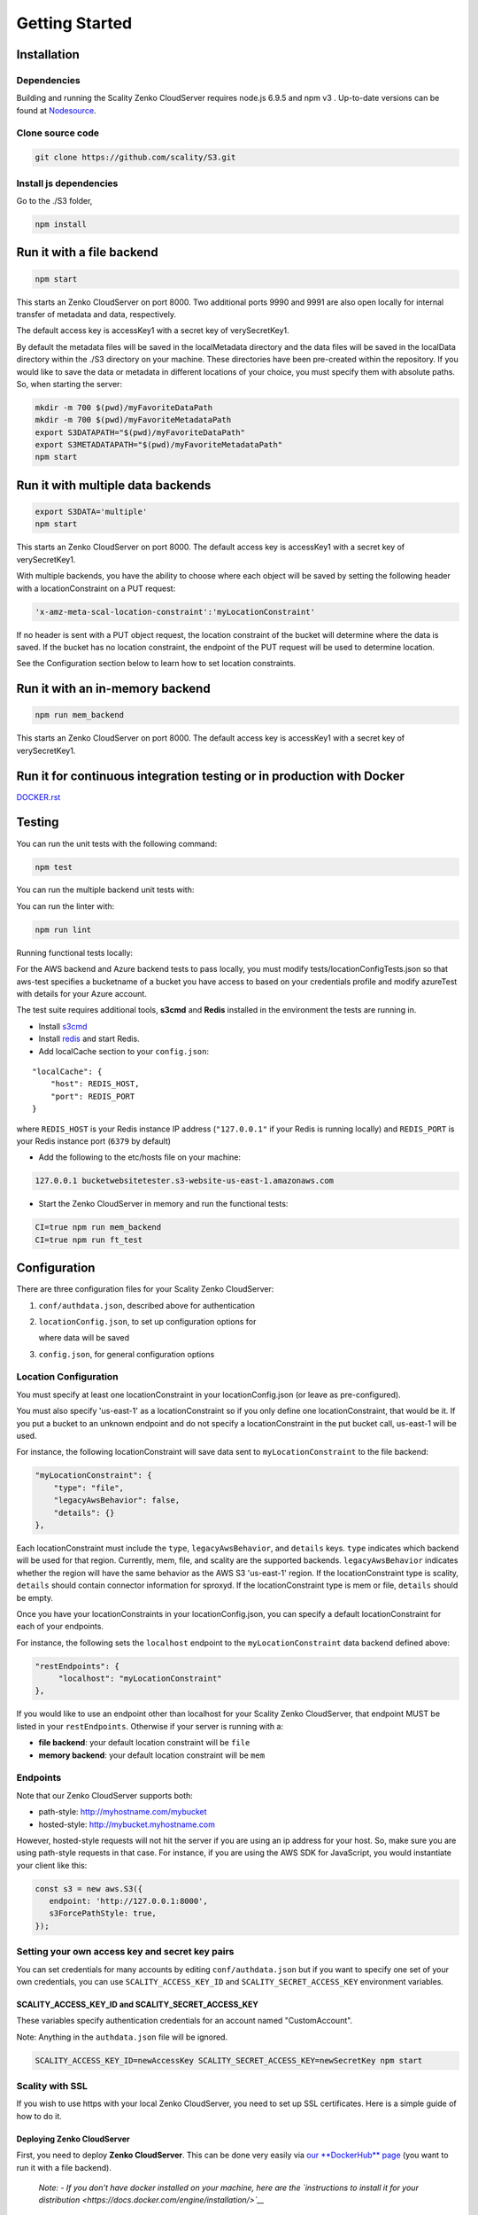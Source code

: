 Getting Started
=================

.. figure:: ../res/scality-cloudserver-logo.png
   :alt: Zenko CloudServer logo

|CircleCI| |Scality CI|

Installation
------------

Dependencies
~~~~~~~~~~~~

Building and running the Scality Zenko CloudServer requires node.js 6.9.5 and
npm v3 . Up-to-date versions can be found at
`Nodesource <https://github.com/nodesource/distributions>`__.

Clone source code
~~~~~~~~~~~~~~~~~

.. code:: shell

    git clone https://github.com/scality/S3.git

Install js dependencies
~~~~~~~~~~~~~~~~~~~~~~~

Go to the ./S3 folder,

.. code:: shell

    npm install

Run it with a file backend
--------------------------

.. code:: shell

    npm start

This starts an Zenko CloudServer on port 8000. Two additional ports 9990 and
9991 are also open locally for internal transfer of metadata and data,
respectively.

The default access key is accessKey1 with a secret key of
verySecretKey1.

By default the metadata files will be saved in the localMetadata
directory and the data files will be saved in the localData directory
within the ./S3 directory on your machine. These directories have been
pre-created within the repository. If you would like to save the data or
metadata in different locations of your choice, you must specify them
with absolute paths. So, when starting the server:

.. code:: shell

    mkdir -m 700 $(pwd)/myFavoriteDataPath
    mkdir -m 700 $(pwd)/myFavoriteMetadataPath
    export S3DATAPATH="$(pwd)/myFavoriteDataPath"
    export S3METADATAPATH="$(pwd)/myFavoriteMetadataPath"
    npm start

Run it with multiple data backends
----------------------------------

.. code:: shell

    export S3DATA='multiple'
    npm start

This starts an Zenko CloudServer on port 8000. The default access key is
accessKey1 with a secret key of verySecretKey1.

With multiple backends, you have the ability to choose where each object
will be saved by setting the following header with a locationConstraint
on a PUT request:

.. code:: shell

    'x-amz-meta-scal-location-constraint':'myLocationConstraint'

If no header is sent with a PUT object request, the location constraint
of the bucket will determine where the data is saved. If the bucket has
no location constraint, the endpoint of the PUT request will be used to
determine location.

See the Configuration section below to learn how to set location
constraints.

Run it with an in-memory backend
--------------------------------

.. code:: shell

    npm run mem_backend

This starts an Zenko CloudServer on port 8000. The default access key is
accessKey1 with a secret key of verySecretKey1.

Run it for continuous integration testing or in production with Docker
----------------------------------------------------------------------

`DOCKER.rst <DOCKER.rst>`__

Testing
-------

You can run the unit tests with the following command:

.. code:: shell

    npm test

You can run the multiple backend unit tests with:

.. code:: shell
    CI=true S3DATA=multiple npm start
    npm run multiple_backend_test

You can run the linter with:

.. code:: shell

    npm run lint

Running functional tests locally:

For the AWS backend and Azure backend tests to pass locally,
you must modify tests/locationConfigTests.json so that aws-test
specifies a bucketname of a bucket you have access to based on
your credentials profile and modify azureTest with details
for your Azure account.

The test suite requires additional tools, **s3cmd** and **Redis**
installed in the environment the tests are running in.

-  Install `s3cmd <http://s3tools.org/download>`__
-  Install `redis <https://redis.io/download>`__ and start Redis.
-  Add localCache section to your ``config.json``:

::

    "localCache": {
        "host": REDIS_HOST,
        "port": REDIS_PORT
    }

where ``REDIS_HOST`` is your Redis instance IP address (``"127.0.0.1"``
if your Redis is running locally) and ``REDIS_PORT`` is your Redis
instance port (``6379`` by default)

-  Add the following to the etc/hosts file on your machine:

.. code:: shell

    127.0.0.1 bucketwebsitetester.s3-website-us-east-1.amazonaws.com

-  Start the Zenko CloudServer in memory and run the functional tests:

.. code:: shell

    CI=true npm run mem_backend
    CI=true npm run ft_test

Configuration
-------------

There are three configuration files for your Scality Zenko CloudServer:

1. ``conf/authdata.json``, described above for authentication

2. ``locationConfig.json``, to set up configuration options for

   where data will be saved

3. ``config.json``, for general configuration options

Location Configuration
~~~~~~~~~~~~~~~~~~~~~~

You must specify at least one locationConstraint in your
locationConfig.json (or leave as pre-configured).

You must also specify 'us-east-1' as a locationConstraint so if you only
define one locationConstraint, that would be it. If you put a bucket to
an unknown endpoint and do not specify a locationConstraint in the put
bucket call, us-east-1 will be used.

For instance, the following locationConstraint will save data sent to
``myLocationConstraint`` to the file backend:

.. code:: json

    "myLocationConstraint": {
        "type": "file",
        "legacyAwsBehavior": false,
        "details": {}
    },

Each locationConstraint must include the ``type``,
``legacyAwsBehavior``, and ``details`` keys. ``type`` indicates which
backend will be used for that region. Currently, mem, file, and scality
are the supported backends. ``legacyAwsBehavior`` indicates whether the
region will have the same behavior as the AWS S3 'us-east-1' region. If
the locationConstraint type is scality, ``details`` should contain
connector information for sproxyd. If the locationConstraint type is mem
or file, ``details`` should be empty.

Once you have your locationConstraints in your locationConfig.json, you
can specify a default locationConstraint for each of your endpoints.

For instance, the following sets the ``localhost`` endpoint to the
``myLocationConstraint`` data backend defined above:

.. code:: json

    "restEndpoints": {
         "localhost": "myLocationConstraint"
    },

If you would like to use an endpoint other than localhost for your
Scality Zenko CloudServer, that endpoint MUST be listed in your
``restEndpoints``. Otherwise if your server is running with a:

-  **file backend**: your default location constraint will be ``file``

-  **memory backend**: your default location constraint will be ``mem``

Endpoints
~~~~~~~~~

Note that our Zenko CloudServer supports both:

-  path-style: http://myhostname.com/mybucket
-  hosted-style: http://mybucket.myhostname.com

However, hosted-style requests will not hit the server if you are using
an ip address for your host. So, make sure you are using path-style
requests in that case. For instance, if you are using the AWS SDK for
JavaScript, you would instantiate your client like this:

.. code:: js

    const s3 = new aws.S3({
       endpoint: 'http://127.0.0.1:8000',
       s3ForcePathStyle: true,
    });

Setting your own access key and secret key pairs
~~~~~~~~~~~~~~~~~~~~~~~~~~~~~~~~~~~~~~~~~~~~~~~~~~~~~~

You can set credentials for many accounts by editing
``conf/authdata.json`` but if you want to specify one set of your own
credentials, you can use ``SCALITY_ACCESS_KEY_ID`` and
``SCALITY_SECRET_ACCESS_KEY`` environment variables.

SCALITY\_ACCESS\_KEY\_ID and SCALITY\_SECRET\_ACCESS\_KEY
^^^^^^^^^^^^^^^^^^^^^^^^^^^^^^^^^^^^^^^^^^^^^^^^^^^^^^^^^^^

These variables specify authentication credentials for an account named
"CustomAccount".

Note: Anything in the ``authdata.json`` file will be ignored.

.. code:: shell

    SCALITY_ACCESS_KEY_ID=newAccessKey SCALITY_SECRET_ACCESS_KEY=newSecretKey npm start


Scality with SSL
~~~~~~~~~~~~~~~~~~~~~~

If you wish to use https with your local Zenko CloudServer, you need to set up
SSL certificates. Here is a simple guide of how to do it.

Deploying Zenko CloudServer
^^^^^^^^^^^^^^^^^^^

First, you need to deploy **Zenko CloudServer**. This can be done very easily
via `our **DockerHub**
page <https://hub.docker.com/r/scality/s3server/>`__ (you want to run it
with a file backend).

    *Note:* *- If you don't have docker installed on your machine, here
    are the `instructions to install it for your
    distribution <https://docs.docker.com/engine/installation/>`__*

Updating your Zenko CloudServer container's config
^^^^^^^^^^^^^^^^^^^^^^^^^^^^^^^^^^^^^^^^^^^

You're going to add your certificates to your container. In order to do
so, you need to exec inside your Zenko CloudServer container. Run a
``$> docker ps`` and find your container's id (the corresponding image
name should be ``scality/s3server``. Copy the corresponding container id
(here we'll use ``894aee038c5e``, and run:

.. code:: sh

    $> docker exec -it 894aee038c5e bash

You're now inside your container, using an interactive terminal :)

Generate SSL key and certificates
**********************************

There are 5 steps to this generation. The paths where the different
files are stored are defined after the ``-out`` option in each command

.. code:: sh

    # Generate a private key for your CSR
    $> openssl genrsa -out ca.key 2048
    # Generate a self signed certificate for your local Certificate Authority
    $> openssl req -new -x509 -extensions v3_ca -key ca.key -out ca.crt -days 99999  -subj "/C=US/ST=Country/L=City/O=Organization/CN=scality.test"

    # Generate a key for Zenko CloudServer
    $> openssl genrsa -out test.key 2048
    # Generate a Certificate Signing Request for S3 Server
    $> openssl req -new -key test.key -out test.csr -subj "/C=US/ST=Country/L=City/O=Organization/CN=*.scality.test"
    # Generate a local-CA-signed certificate for S3 Server
    $> openssl x509 -req -in test.csr -CA ca.crt -CAkey ca.key -CAcreateserial -out test.crt -days 99999 -sha256

Update Zenko CloudServer ``config.json``
**********************************

Add a ``certFilePaths`` section to ``./config.json`` with the
appropriate paths:

.. code:: json

        "certFilePaths": {
            "key": "./test.key",
            "cert": "./test.crt",
            "ca": "./ca.crt"
        }

Run your container with the new config
****************************************

First, you need to exit your container. Simply run ``$> exit``. Then,
you need to restart your container. Normally, a simple
``$> docker restart s3server`` should do the trick.

Update your host config
^^^^^^^^^^^^^^^^^^^^^^^

Associates local IP addresses with hostname
*******************************************

In your ``/etc/hosts`` file on Linux, OS X, or Unix (with root
permissions), edit the line of localhost so it looks like this:

::

    127.0.0.1      localhost s3.scality.test

Copy the local certificate authority from your container
*********************************************************

In the above commands, it's the file named ``ca.crt``. Choose the path
you want to save this file at (here we chose ``/root/ca.crt``), and run
something like:

.. code:: sh

    $> docker cp 894aee038c5e:/usr/src/app/ca.crt /root/ca.crt

Test your config
^^^^^^^^^^^^^^^^^

If you do not have aws-sdk installed, run ``$> npm install aws-sdk``. In
a ``test.js`` file, paste the following script:

.. code:: js

    const AWS = require('aws-sdk');
    const fs = require('fs');
    const https = require('https');

    const httpOptions = {
        agent: new https.Agent({
            // path on your host of the self-signed certificate
            ca: fs.readFileSync('./ca.crt', 'ascii'),
        }),
    };

    const s3 = new AWS.S3({
        httpOptions,
        accessKeyId: 'accessKey1',
        secretAccessKey: 'verySecretKey1',
        // The endpoint must be s3.scality.test, else SSL will not work
        endpoint: 'https://s3.scality.test:8000',
        sslEnabled: true,
        // With this setup, you must use path-style bucket access
        s3ForcePathStyle: true,
    });

    const bucket = 'cocoriko';

    s3.createBucket({ Bucket: bucket }, err => {
        if (err) {
            return console.log('err createBucket', err);
        }
        return s3.deleteBucket({ Bucket: bucket }, err => {
            if (err) {
                return console.log('err deleteBucket', err);
            }
            return console.log('SSL is cool!');
        });
    });

Now run that script with ``$> nodejs test.js``. If all goes well, it
should output ``SSL is cool!``. Enjoy that added security!


.. |CircleCI| image:: https://circleci.com/gh/scality/S3.svg?style=svg
   :target: https://circleci.com/gh/scality/S3
.. |Scality CI| image:: http://ci.ironmann.io/gh/scality/S3.svg?style=svg&circle-token=1f105b7518b53853b5b7cf72302a3f75d8c598ae
   :target: http://ci.ironmann.io/gh/scality/S3
